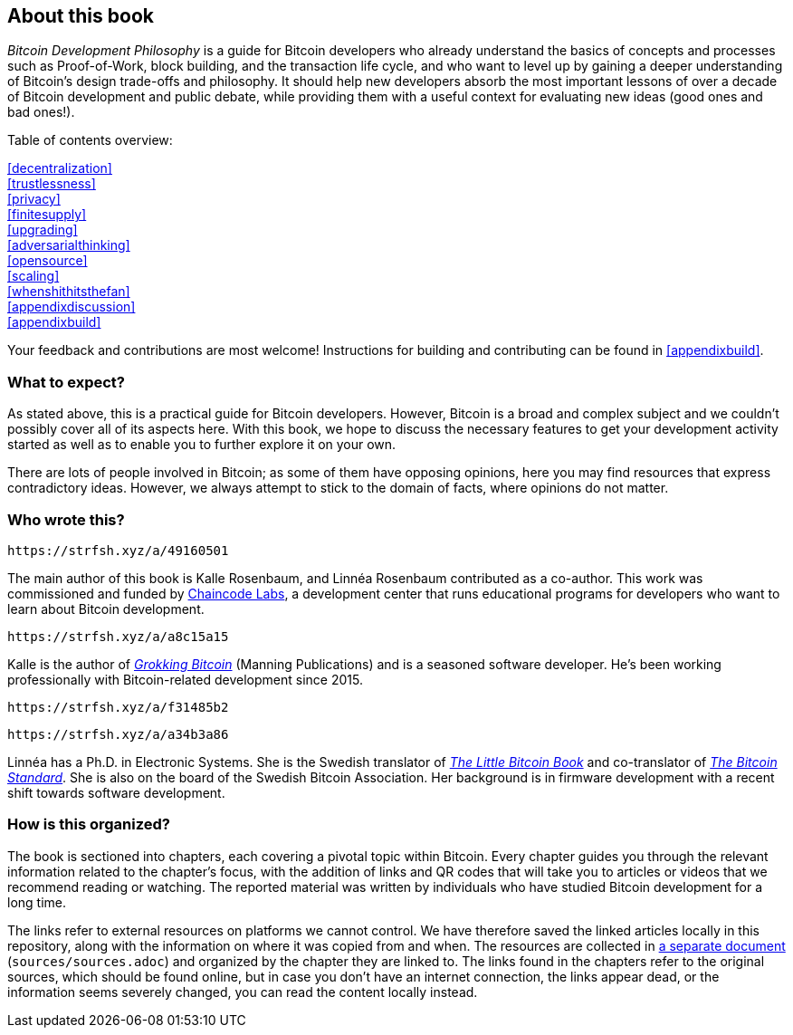 == About this book

_Bitcoin Development Philosophy_ is a guide for Bitcoin developers
who already understand the basics of concepts and processes such as Proof-of-Work, block
building, and the transaction life cycle, and who want to level up by
gaining a deeper understanding of Bitcoin's design trade-offs and
philosophy. It should help new developers absorb the most important
lessons of over a decade of Bitcoin development and public debate, while providing them with
a useful context for evaluating new ideas (good ones and bad ones!).

Table of contents overview:

:oldstyle: {xrefstyle}
:xrefstyle: full
<<decentralization>>::
<<trustlessness>>::
<<privacy>>::
<<finitesupply>>::
<<upgrading>>::
<<adversarialthinking>>::
<<opensource>>::
<<scaling>>::
<<whenshithitsthefan>>::
<<appendixdiscussion>>::
<<appendixbuild>>:: {empty}

:xrefstyle: {oldstyle}

Your feedback and contributions are most welcome! Instructions for
building and contributing can be found in <<appendixbuild>>.

=== What to expect?

As stated above, this is a practical guide for Bitcoin developers. However, Bitcoin is a broad and complex subject and we couldn't possibly cover all of its aspects here. With this book, we
hope to discuss the necessary features to get your development activity started as well as to enable you to further explore it on your own.

There are lots of people involved in Bitcoin; as some of them have opposing opinions, here you may find
resources that express contradictory ideas. However, we always
attempt to stick to the domain of facts, where opinions do not matter.

=== Who wrote this?

[qrcode,role=qrcode]
----
https://strfsh.xyz/a/49160501
----

The main author of this book is Kalle Rosenbaum, and Linnéa Rosenbaum contributed as a co-author. This work
was commissioned and funded by https://learning.chaincode.com/[Chaincode Labs], a development center that runs educational
programs for developers who want to learn about Bitcoin development.

[qrcode,role=qrcode]
----
https://strfsh.xyz/a/a8c15a15
----

Kalle is the author of https://rosenbaum.se/book/[_Grokking Bitcoin_] (Manning Publications) and is a 
seasoned software developer. He's been working professionally with Bitcoin-related development since 
2015.

[qrcode,role=qrcode]
----
https://strfsh.xyz/a/f31485b2
----

[qrcode,role=qrcode]
----
https://strfsh.xyz/a/a34b3a86
----

Linnéa has a Ph.D. in Electronic Systems. She is the Swedish translator of https://konsensus.network/product/lilla-boken-om-bitcoin/[_The Little Bitcoin Book_] and co-translator of https://konsensus.network/product/sverige-bitcoinstandarden/[_The Bitcoin Standard_].  She is also on the board of the Swedish Bitcoin Association. Her background is in firmware development with a recent shift towards software development.



=== How is this organized?

The book is sectioned into chapters, each covering a pivotal topic within Bitcoin. Every
chapter guides you through the relevant information related to the chapter's focus, with the addition of links and QR codes that will take you to articles or
videos that we recommend reading or watching. The reported material was written by individuals who have
studied Bitcoin development for a long time.

The links refer to external resources on platforms we cannot
control. We have therefore saved the linked articles locally in this
repository, along with the information on where it was copied from and when. The
resources are collected in link:sources/sources.html[a separate
document] (`sources/sources.adoc`) and organized by the chapter they are
linked to. The links found in the chapters refer to the original
sources, which should be found online, but in case you don't have an internet connection, the links
appear dead, or the information seems severely changed, you can read the
content locally instead.


